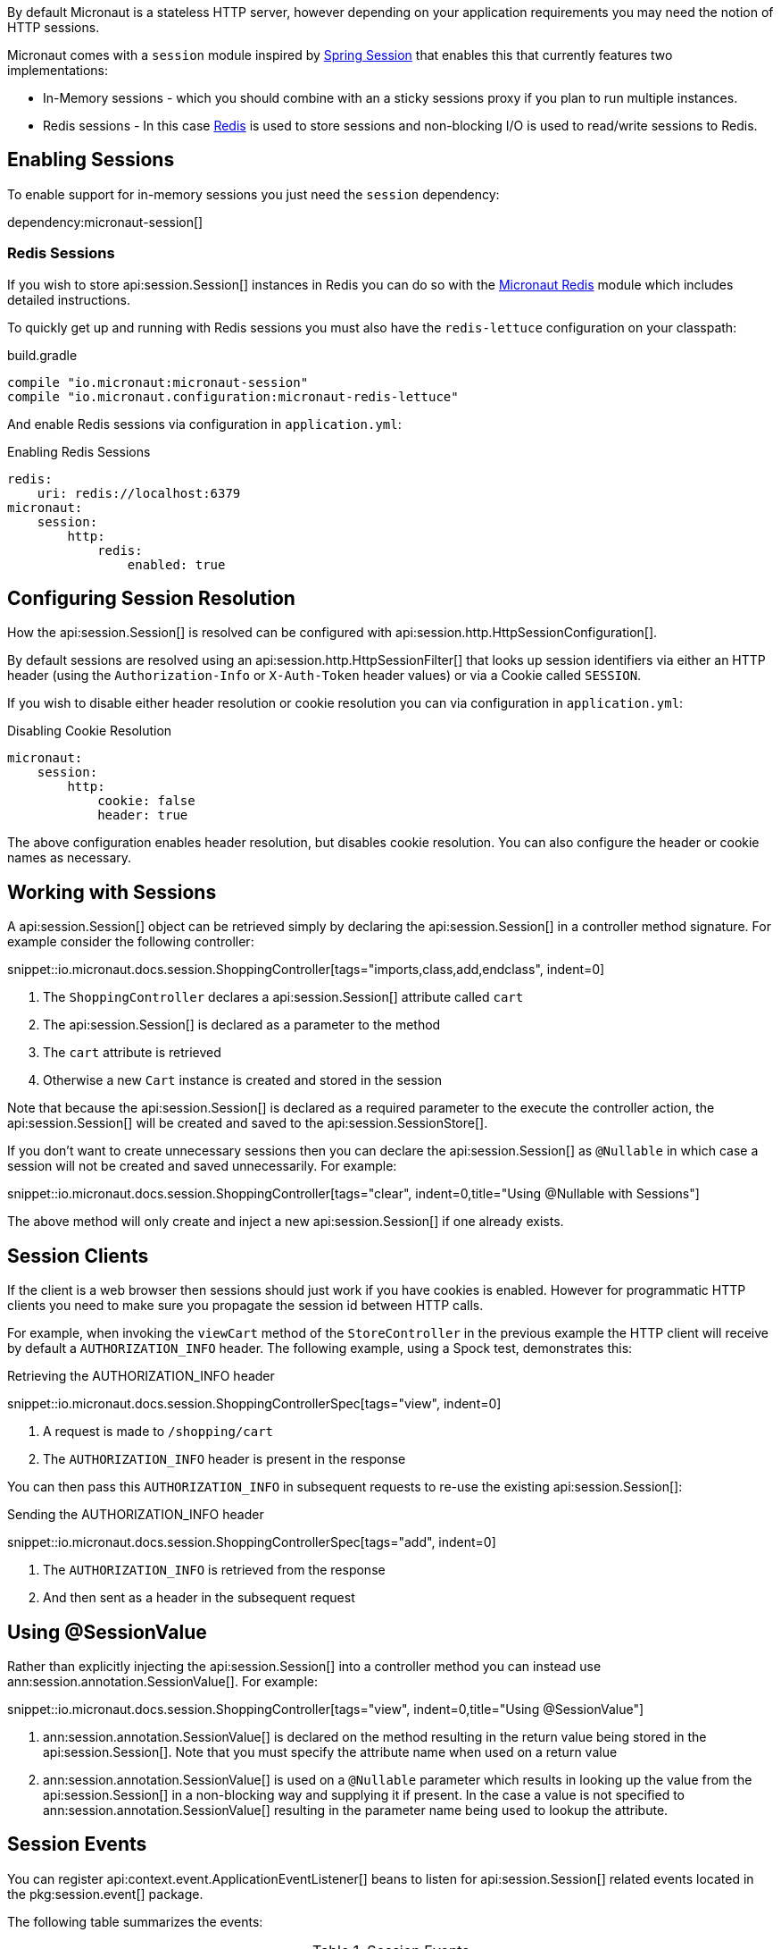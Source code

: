 By default Micronaut is a stateless HTTP server, however depending on your application requirements you may need the notion of HTTP sessions.

Micronaut comes with a `session` module inspired by https://projects.spring.io/spring-session/[Spring Session] that enables this that currently features two implementations:

* In-Memory sessions - which you should combine with an a sticky sessions proxy if you plan to run multiple instances.
* Redis sessions - In this case https://redis.io[Redis] is used to store sessions and non-blocking I/O is used to read/write sessions to Redis.

== Enabling Sessions

To enable support for in-memory sessions you just need the `session` dependency:

dependency:micronaut-session[]

=== Redis Sessions

If you wish to store api:session.Session[] instances in Redis you can do so with the https://micronaut-projects.github.io/micronaut-redis/latest/guide/#sessions[Micronaut Redis] module which includes detailed instructions.

To quickly get up and running with Redis sessions you must also have the `redis-lettuce` configuration on your classpath:


.build.gradle
[source,groovy]
----
compile "io.micronaut:micronaut-session"
compile "io.micronaut.configuration:micronaut-redis-lettuce"
----

And enable Redis sessions via configuration in `application.yml`:

.Enabling Redis Sessions
[source,yaml]
----
redis:
    uri: redis://localhost:6379
micronaut:
    session:
        http:
            redis:
                enabled: true
----

== Configuring Session Resolution

How the api:session.Session[] is resolved can be configured with api:session.http.HttpSessionConfiguration[].

By default sessions are resolved using an api:session.http.HttpSessionFilter[] that looks up session identifiers via either an HTTP header (using the `Authorization-Info` or `X-Auth-Token` header values) or via a Cookie called `SESSION`.

If you wish to disable either header resolution or cookie resolution you can via configuration in `application.yml`:

.Disabling Cookie Resolution
[source,yaml]
----
micronaut:
    session:
        http:
            cookie: false
            header: true
----

The above configuration enables header resolution, but disables cookie resolution. You can also configure the header or cookie names as necessary.

== Working with Sessions

A api:session.Session[] object can be retrieved simply by declaring the api:session.Session[] in a controller method signature. For example consider the following controller:

snippet::io.micronaut.docs.session.ShoppingController[tags="imports,class,add,endclass", indent=0]

<1> The `ShoppingController` declares a api:session.Session[] attribute called `cart`
<2> The api:session.Session[] is declared as a parameter to the method
<3> The `cart` attribute is retrieved
<4> Otherwise a new `Cart` instance is created and stored in the session

Note that because the api:session.Session[] is declared as a required parameter to the execute the controller action, the api:session.Session[] will be created and saved to the api:session.SessionStore[].

If you don't want to create unnecessary sessions then you can declare the api:session.Session[] as `@Nullable` in which case a session will not be created and saved unnecessarily. For example:

snippet::io.micronaut.docs.session.ShoppingController[tags="clear", indent=0,title="Using @Nullable with Sessions"]

The above method will only create and inject a new api:session.Session[] if one already exists.

== Session Clients

If the client is a web browser then sessions should just work if you have cookies is enabled. However for programmatic HTTP clients you need to make sure you propagate the session id between HTTP calls.

For example, when invoking the `viewCart` method of the `StoreController` in the previous example the HTTP client will receive by default a `AUTHORIZATION_INFO` header. The following example, using a Spock test, demonstrates this:

.Retrieving the AUTHORIZATION_INFO header
snippet::io.micronaut.docs.session.ShoppingControllerSpec[tags="view", indent=0]

<1> A request is made to `/shopping/cart`
<2> The `AUTHORIZATION_INFO` header is present in the response

You can then pass this `AUTHORIZATION_INFO` in subsequent requests to re-use the existing api:session.Session[]:

.Sending the AUTHORIZATION_INFO header
snippet::io.micronaut.docs.session.ShoppingControllerSpec[tags="add", indent=0]

<1> The `AUTHORIZATION_INFO` is retrieved from the response
<2> And then sent as a header in the subsequent request

== Using @SessionValue

Rather than explicitly injecting the api:session.Session[] into a controller method you can instead use ann:session.annotation.SessionValue[]. For example:

snippet::io.micronaut.docs.session.ShoppingController[tags="view", indent=0,title="Using @SessionValue"]

<1> ann:session.annotation.SessionValue[] is declared on the method resulting in the return value being stored in the api:session.Session[]. Note that you must specify the attribute name when used on a return value
<2> ann:session.annotation.SessionValue[] is used on a `@Nullable` parameter which results in looking up the value from the api:session.Session[] in a non-blocking way and supplying it if present. In the case a value is not specified to ann:session.annotation.SessionValue[] resulting in the parameter name being used to lookup the attribute.

== Session Events

You can register api:context.event.ApplicationEventListener[] beans to listen for api:session.Session[] related events located in the pkg:session.event[] package.

The following table summarizes the events:

.Session Events
|===
|Type|Description

|api:session.event.SessionCreatedEvent[]
|Fired when a api:session.Session[] is created

|api:session.event.SessionDeletedEvent[]
|Fired when a api:session.Session[] is deleted

|api:session.event.SessionExpiredEvent[]
|Fired when a api:session.Session[] expires

|api:session.event.SessionDestroyedEvent[]
|Parent of both `SessionDeletedEvent` and `SessionExpiredEvent`

|===
